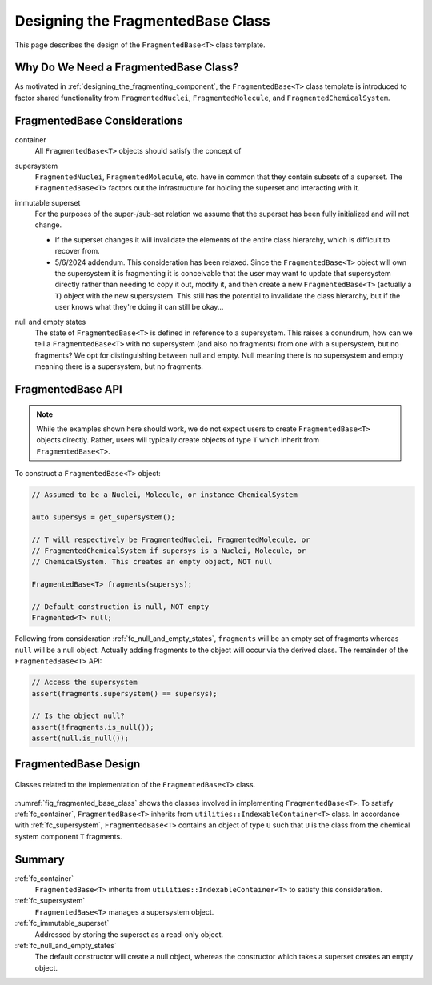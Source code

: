 .. Copyright 2023 NWChemEx-Project
..
.. Licensed under the Apache License, Version 2.0 (the "License");
.. you may not use this file except in compliance with the License.
.. You may obtain a copy of the License at
..
.. http://www.apache.org/licenses/LICENSE-2.0
..
.. Unless required by applicable law or agreed to in writing, software
.. distributed under the License is distributed on an "AS IS" BASIS,
.. WITHOUT WARRANTIES OR CONDITIONS OF ANY KIND, either express or implied.
.. See the License for the specific language governing permissions and
.. limitations under the License.

.. _designing_fragmented_base_class:

##################################
Designing the FragmentedBase Class
##################################

This page describes the design of the ``FragmentedBase<T>`` class template.

**************************************
Why Do We Need a FragmentedBase Class?
**************************************

As motivated in :ref:`designing_the_fragmenting_component`, the
``FragmentedBase<T>`` class template is introduced to factor shared
functionality from ``FragmentedNuclei``, ``FragmentedMolecule``, and
``FragmentedChemicalSystem``.

*****************************
FragmentedBase Considerations
*****************************

.. _fc_container:

container
   All ``FragmentedBase<T>`` objects should satisfy the concept of

.. _fc_supersystem:

supersystem
   ``FragmentedNuclei``, ``FragmentedMolecule``, etc. have in common that they
   contain subsets of a superset. The ``FragmentedBase<T>`` factors out the
   infrastructure for holding the superset and interacting with it.

.. _fc_immutable_superset:

immutable superset
   For the purposes of the super-/sub-set relation we assume that the
   superset has been fully initialized and will not change.

   - If the superset changes it will invalidate the elements of the
     entire class hierarchy, which is difficult to recover from.
   - 5/6/2024 addendum. This consideration has been relaxed. Since the
     ``FragmentedBase<T>`` object will own the supersystem it is fragmenting it
     is conceivable that the user may want to update that supersystem directly
     rather than needing to copy it out, modify it, and then create a new
     ``FragmentedBase<T>`` (actually a ``T``) object with the new supersystem.
     This still has the potential to invalidate the class hierarchy, but if the
     user knows what they're doing it can still be okay...

.. _fc_null_and_empty_states:

null and empty states
   The state of ``FragmentedBase<T>`` is defined in reference to a supersystem.
   This raises a conundrum, how can we tell a ``FragmentedBase<T>`` with no
   supersystem (and also no fragments) from one with a supersystem, but no
   fragments? We opt for distinguishing between null and empty. Null meaning
   there is no supersystem and empty meaning there is a supersystem, but no
   fragments.

******************
FragmentedBase API
******************

.. note::

   While the examples shown here should work, we do not expect users to create
   ``FragmentedBase<T>`` objects directly. Rather, users will typically create
   objects of type ``T`` which inherit from ``FragmentedBase<T>``.

To construct a ``FragmentedBase<T>`` object:

.. code-block:: C++

   // Assumed to be a Nuclei, Molecule, or instance ChemicalSystem

   auto supersys = get_supersystem();

   // T will respectively be FragmentedNuclei, FragmentedMolecule, or
   // FragmentedChemicalSystem if supersys is a Nuclei, Molecule, or
   // ChemicalSystem. This creates an empty object, NOT null

   FragmentedBase<T> fragments(supersys);

   // Default construction is null, NOT empty
   Fragmented<T> null;

Following from consideration :ref:`fc_null_and_empty_states`, ``fragments`` will
be an empty set of fragments whereas ``null`` will be a null object. Actually
adding fragments to the object will occur via the derived class. The remainder
of the ``FragmentedBase<T>`` API:

.. code-block:: C++

   // Access the supersystem
   assert(fragments.supersystem() == supersys);

   // Is the object null?
   assert(!fragments.is_null());
   assert(null.is_null());

*********************
FragmentedBase Design
*********************

.. _fig_fragmented_base_class:

.. figure:: assets/fragmented_base.png
   :align: center

   Classes related to the implementation of the ``FragmentedBase<T>`` class.

:numref:`fig_fragmented_base_class` shows the classes involved in implementing
``FragmentedBase<T>``. To satisfy :ref:`fc_container`, ``FragmentedBase<T>``
inherits from  ``utilities::IndexableContainer<T>`` class. In accordance with
:ref:`fc_supersystem`, ``FragmentedBase<T>`` contains an object of type ``U``
such that ``U`` is the class from the chemical system component ``T`` fragments.

*******
Summary
*******

:ref:`fc_container`
   ``FragmentedBase<T>`` inherits from ``utilities::IndexableContainer<T>`` to
   satisfy this consideration.

:ref:`fc_supersystem`
   ``FragmentedBase<T>`` manages a supersystem object.

:ref:`fc_immutable_superset`
   Addressed by storing the superset as a read-only object.

:ref:`fc_null_and_empty_states`
   The default constructor will create a null object, whereas the constructor
   which takes a superset creates an empty object.
